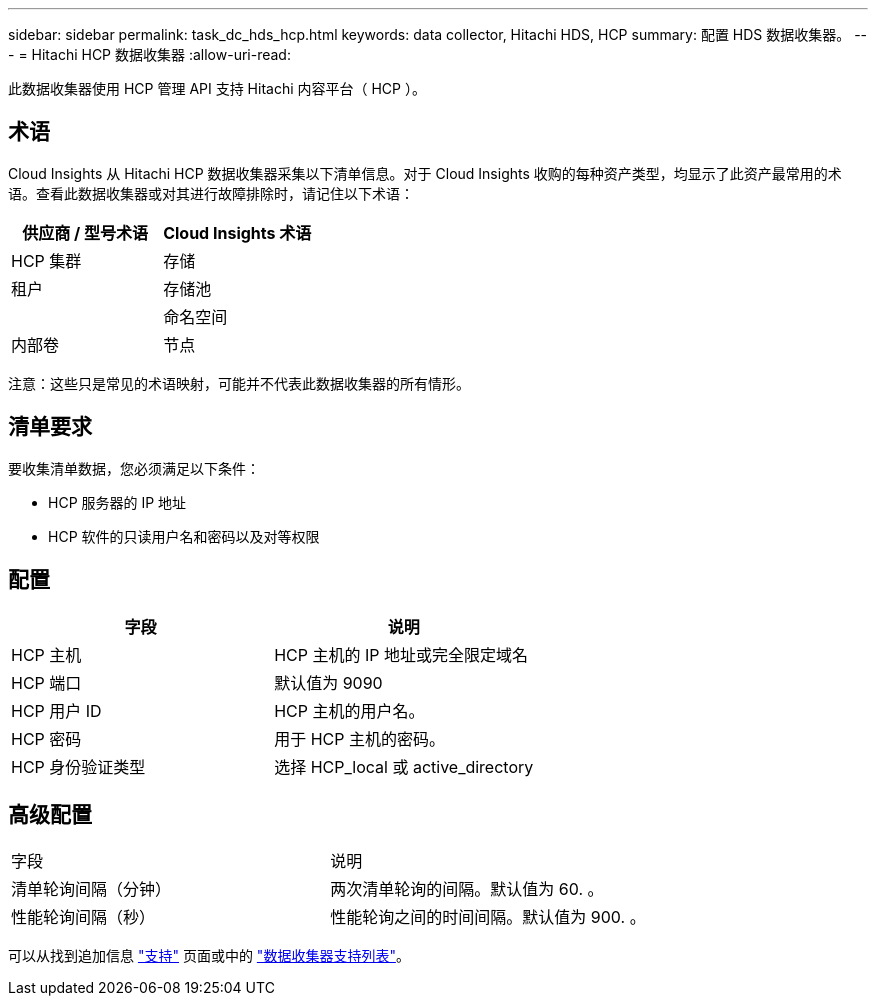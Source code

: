 ---
sidebar: sidebar 
permalink: task_dc_hds_hcp.html 
keywords: data collector, Hitachi HDS, HCP 
summary: 配置 HDS 数据收集器。 
---
= Hitachi HCP 数据收集器
:allow-uri-read: 


[role="lead"]
此数据收集器使用 HCP 管理 API 支持 Hitachi 内容平台（ HCP ）。



== 术语

Cloud Insights 从 Hitachi HCP 数据收集器采集以下清单信息。对于 Cloud Insights 收购的每种资产类型，均显示了此资产最常用的术语。查看此数据收集器或对其进行故障排除时，请记住以下术语：

[cols="2*"]
|===
| 供应商 / 型号术语 | Cloud Insights 术语 


| HCP 集群 | 存储 


| 租户 | 存储池 


|  | 命名空间 


| 内部卷 | 节点 
|===
注意：这些只是常见的术语映射，可能并不代表此数据收集器的所有情形。



== 清单要求

要收集清单数据，您必须满足以下条件：

* HCP 服务器的 IP 地址
* HCP 软件的只读用户名和密码以及对等权限




== 配置

[cols="2*"]
|===
| 字段 | 说明 


| HCP 主机 | HCP 主机的 IP 地址或完全限定域名 


| HCP 端口 | 默认值为 9090 


| HCP 用户 ID | HCP 主机的用户名。 


| HCP 密码 | 用于 HCP 主机的密码。 


| HCP 身份验证类型 | 选择 HCP_local 或 active_directory 
|===


== 高级配置

|===


| 字段 | 说明 


| 清单轮询间隔（分钟） | 两次清单轮询的间隔。默认值为 60. 。 


| 性能轮询间隔（秒） | 性能轮询之间的时间间隔。默认值为 900. 。 
|===
可以从找到追加信息 link:concept_requesting_support.html["支持"] 页面或中的 link:https://docs.netapp.com/us-en/cloudinsights/CloudInsightsDataCollectorSupportMatrix.pdf["数据收集器支持列表"]。
